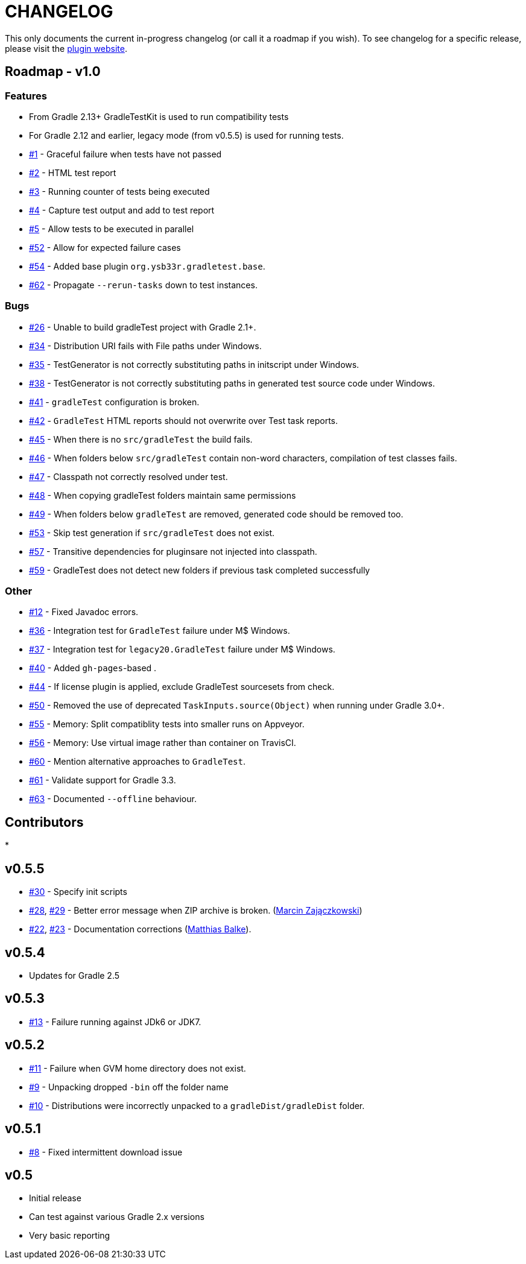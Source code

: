 = CHANGELOG

This only documents the current in-progress changelog (or call it a roadmap if you wish). To see changelog
for a specific release, please visit the http://ysb33r.github.io/gradleTest[plugin website].

== Roadmap - v1.0

// tag::changelog[]
=== Features

* From Gradle 2.13+ GradleTestKit is used to run compatibility tests
* For Gradle 2.12 and earlier, legacy mode (from v0.5.5) is used for running tests.
* https://github.com/ysb33r/gradleTest/issues/1[#1] - Graceful failure when tests have not passed
* https://github.com/ysb33r/gradleTest/issues/2[#2] - HTML test report
* https://github.com/ysb33r/gradleTest/issues/3[#3] - Running counter of tests being executed
* https://github.com/ysb33r/gradleTest/issues/4[#4] - Capture test output and add to test report
* https://github.com/ysb33r/gradleTest/issues/5[#5] - Allow tests to be executed in parallel
* https://github.com/ysb33r/gradleTest/issues/52[#52] - Allow for expected failure cases
* https://github.com/ysb33r/gradleTest/issues/54[#54] - Added base plugin `org.ysb33r.gradletest.base`.
* https://github.com/ysb33r/gradleTest/issues/62[#62] - Propagate `--rerun-tasks` down to test instances.

=== Bugs

* https://github.com/ysb33r/gradleTest/issues/26[#26] - Unable to build gradleTest project with Gradle 2.1+.
* https://github.com/ysb33r/gradleTest/issues/34[#34] - Distribution URI fails with File paths under Windows.
* https://github.com/ysb33r/gradleTest/issues/35[#35] - TestGenerator is not correctly substituting paths in
   initscript under Windows.
* https://github.com/ysb33r/gradleTest/issues/38[#38] - TestGenerator is not correctly substituting paths in
   generated test source code under Windows.
* https://github.com/ysb33r/gradleTest/issues/41[#41] - `gradleTest` configuration is broken.
* https://github.com/ysb33r/gradleTest/issues/42[#42] - `GradleTest` HTML reports should not overwrite over Test
  task reports.
* https://github.com/ysb33r/gradleTest/issues/45[#45] - When there is no `src/gradleTest` the build fails.
* https://github.com/ysb33r/gradleTest/issues/46[#46] - When folders below `src/gradleTest` contain non-word characters,
  compilation of test classes fails.
* https://github.com/ysb33r/gradleTest/issues/47[#47] - Classpath not correctly resolved under test.
* https://github.com/ysb33r/gradleTest/issues/48[#48] - When copying gradleTest folders maintain same permissions
* https://github.com/ysb33r/gradleTest/issues/49[#49] - When folders below `gradleTest` are removed, generated code
  should be removed too.
* https://github.com/ysb33r/gradleTest/issues/53[#53] - Skip test generation if `src/gradleTest` does not exist.
* https://github.com/ysb33r/gradleTest/issues/57[#57] - Transitive dependencies for pluginsare not injected into classpath.
* https://github.com/ysb33r/gradleTest/issues/59[#59] - GradleTest does not detect new folders if previous task completed successfully

=== Other

* https://github.com/ysb33r/gradleTest/issues/12[#12] - Fixed Javadoc errors.
* https://github.com/ysb33r/gradleTest/issues/36[#36] - Integration test for `GradleTest` failure under M$ Windows.
* https://github.com/ysb33r/gradleTest/issues/37[#37] - Integration test for `legacy20.GradleTest` failure under
 M$ Windows.
* https://github.com/ysb33r/gradleTest/issues/40[#40] - Added `gh-pages`-based .
* https://github.com/ysb33r/gradleTest/issues/44[#44] - If license plugin is applied, exclude GradleTest sourcesets
    from check.
* https://github.com/ysb33r/gradleTest/issues/50[#50] - Removed the use of deprecated `TaskInputs.source(Object)`
  when running under Gradle 3.0+.
* https://github.com/ysb33r/gradleTest/issues/55[#55] - Memory: Split compatiblity tests into smaller runs on Appveyor.
* https://github.com/ysb33r/gradleTest/issues/55[#56] - Memory: Use virtual image rather than container on TravisCI.
* https://github.com/ysb33r/gradleTest/issues/60[#60] - Mention alternative approaches to `GradleTest`.
* https://github.com/ysb33r/gradleTest/issues/61[#61] - Validate support for Gradle 3.3.
* https://github.com/ysb33r/gradleTest/issues/63[#63] - Documented `--offline` behaviour.

// end::changelog[]

== Contributors

// tag::contributors[]
*
// end::contributors[]

== v0.5.5
* https://github.com/ysb33r/gradleTest/issues/30[#30] - Specify init scripts
* https://github.com/ysb33r/gradleTest/issues/28[#28], https://github.com/ysb33r/gradleTest/pull/29[#29] - Better error
    message when ZIP archive is broken. (https://github.com/szpak[Marcin Zajączkowski])
* https://github.com/ysb33r/gradleTest/pull/22[#22], https://github.com/ysb33r/gradleTest/pull/23[#23] - Documentation
    corrections (https://github.com/matthiasbalke[Matthias Balke]).

== v0.5.4
* Updates for Gradle 2.5 

== v0.5.3
* https://github.com/ysb33r/gradleTest/issues/13[#13] - Failure running against JDk6 or JDK7.

== v0.5.2
* https://github.com/ysb33r/gradleTest/issues/11[#11] - Failure when GVM home directory does not exist.
* https://github.com/ysb33r/gradleTest/issues/9[#9] - Unpacking dropped `-bin` off the folder name
* https://github.com/ysb33r/gradleTest/issues/10[#10] - Distributions were incorrectly unpacked to a `gradleDist/gradleDist` folder.

== v0.5.1
* https://github.com/ysb33r/gradleTest/issues/8[#8] - Fixed intermittent download issue

== v0.5
* Initial release
* Can test against various Gradle 2.x versions
* Very basic reporting
